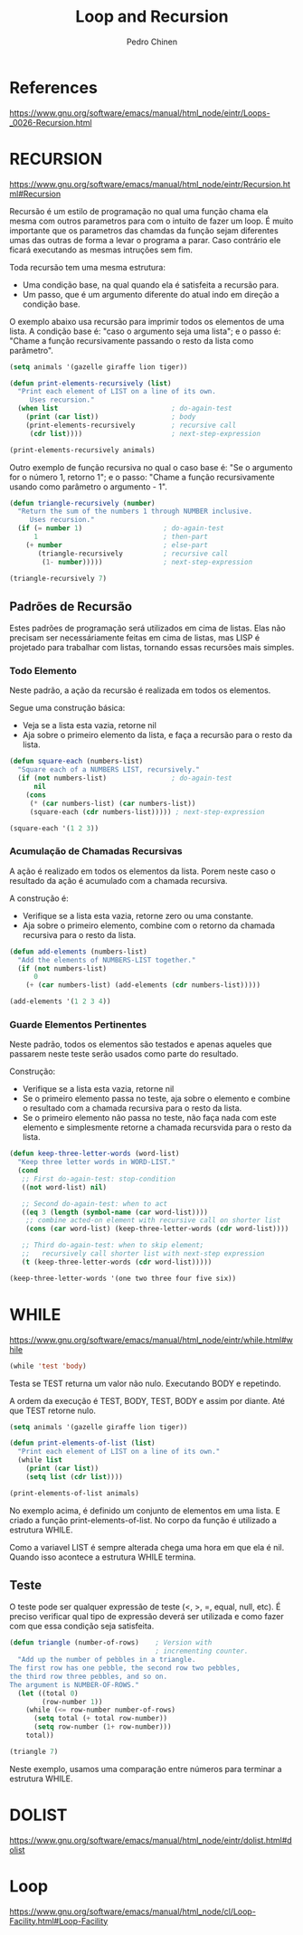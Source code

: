 #+TITLE:        Loop and Recursion
#+AUTHOR:       Pedro Chinen
#+EMAIL:        ph.u.chinen@gmail.com
#+DATE-CREATED: [2018-01-21 Sun]
#+DATE-UPDATED: [2018-02-06 Tue]


* References
https://www.gnu.org/software/emacs/manual/html_node/eintr/Loops-_0026-Recursion.html


* RECURSION
https://www.gnu.org/software/emacs/manual/html_node/eintr/Recursion.html#Recursion

Recursão é um estilo de programação no qual uma função chama ela
mesma com outros parametros para com o intuito de fazer um
loop. É muito importante que os parametros das chamdas da função
sejam diferentes umas das outras de forma a levar o programa a
parar. Caso contrário ele ficará executando as mesmas intruções
sem fim.

Toda recursão tem uma mesma estrutura:
- Uma condição base, na qual quando ela é satisfeita a recursão para.
- Um passo, que é um argumento diferente do atual indo em direção a condição base.


O exemplo abaixo usa recursão para imprimir todos os elementos de uma
lista. A condição base é: "caso o argumento seja uma lista"; e o passo
é: "Chame a função recursivamente passando o resto da lista como
parâmetro".

#+begin_src emacs-lisp
  (setq animals '(gazelle giraffe lion tiger))
       
  (defun print-elements-recursively (list)
    "Print each element of LIST on a line of its own.
       Uses recursion."
    (when list                            ; do-again-test
      (print (car list))                  ; body
      (print-elements-recursively         ; recursive call
       (cdr list))))                      ; next-step-expression

  (print-elements-recursively animals)
#+end_src

Outro exemplo de função recursiva no qual o caso base é: "Se o
argumento for o número 1, retorno 1"; e o passo: "Chame a função
recursivamente usando como parâmetro o argumento - 1".

#+begin_src emacs-lisp
  (defun triangle-recursively (number)
    "Return the sum of the numbers 1 through NUMBER inclusive.
       Uses recursion."
    (if (= number 1)                    ; do-again-test
        1                               ; then-part
      (+ number                         ; else-part
         (triangle-recursively          ; recursive call
          (1- number)))))               ; next-step-expression

  (triangle-recursively 7)
#+end_src

#+RESULTS:
: 28

** Padrões de Recursão
:PROPERTIES:
:ID:       1c19f61f-82b0-4407-ae48-9b00ebeca745
:END:

Estes padrões de programação será utilizados em cima de listas. Elas
não precisam ser necessáriamente feitas em cima de listas, mas LISP é
projetado para trabalhar com listas, tornando essas recursões mais
simples.

*** Todo Elemento
:PROPERTIES:
:ID:       135028fc-bcc0-4a26-b809-477bbfca56ef
:END:

Neste padrão, a ação da recursão é realizada em todos os elementos. 

Segue uma construção básica:
- Veja se a lista esta vazia, retorne nil
- Aja sobre o primeiro elemento da lista, e faça a recursão para o
  resto da lista.

#+begin_src emacs-lisp
  (defun square-each (numbers-list)
    "Square each of a NUMBERS LIST, recursively."
    (if (not numbers-list)                ; do-again-test
        nil
      (cons
       (* (car numbers-list) (car numbers-list))
       (square-each (cdr numbers-list))))) ; next-step-expression

  (square-each '(1 2 3))
#+end_src

*** Acumulação de Chamadas Recursivas
:PROPERTIES:
:ID:       8c07bb52-6daa-46ae-81ed-fbe6ade897e3
:END:

A ação é realizado em todos os elementos da lista. Porem neste caso o
resultado da ação é acumulado com a chamada recursiva.

A construção é:
- Verifique se a lista esta vazia, retorne zero ou uma constante.
- Aja sobre o primeiro elemento, combine com o retorno da chamada
  recursiva para o resto da lista.

#+begin_src emacs-lisp
  (defun add-elements (numbers-list)
    "Add the elements of NUMBERS-LIST together."
    (if (not numbers-list)
        0
      (+ (car numbers-list) (add-elements (cdr numbers-list)))))

  (add-elements '(1 2 3 4))
#+end_src

#+RESULTS:
: 10

*** Guarde Elementos Pertinentes
:PROPERTIES:
:ID:       988b0af7-47bf-465a-acfc-4fefd763be4c
:END:

Neste padrão, todos os elementos são testados e apenas aqueles que
passarem neste teste serão usados como parte do resultado.

Construção:
- Verifique se a lista esta vazia, retorne nil
- Se o primeiro elemento passa no teste, aja sobre o elemento e
  combine o resultado com a chamada recursiva para o resto da lista.
- Se o primeiro elemento não passa no teste, não faça nada com este
  elemento e simplesmente retorne a chamada recursvida para o resto da
  lista.

#+begin_src emacs-lisp
  (defun keep-three-letter-words (word-list)
    "Keep three letter words in WORD-LIST."
    (cond
     ;; First do-again-test: stop-condition
     ((not word-list) nil)
     
     ;; Second do-again-test: when to act
     ((eq 3 (length (symbol-name (car word-list))))
      ;; combine acted-on element with recursive call on shorter list
      (cons (car word-list) (keep-three-letter-words (cdr word-list))))
     
     ;; Third do-again-test: when to skip element;
     ;;   recursively call shorter list with next-step expression
     (t (keep-three-letter-words (cdr word-list)))))

  (keep-three-letter-words '(one two three four five six))
#+end_src

* WHILE
https://www.gnu.org/software/emacs/manual/html_node/eintr/while.html#while

#+begin_src emacs-lisp
  (while 'test 'body)
#+end_src

Testa se TEST returna um valor não nulo. Executando BODY e repetindo.

A ordem da execução é TEST, BODY, TEST, BODY e assim por diante. Até
que TEST retorne nulo.

#+begin_src emacs-lisp
  (setq animals '(gazelle giraffe lion tiger))

  (defun print-elements-of-list (list)
    "Print each element of LIST on a line of its own."
    (while list
      (print (car list))
      (setq list (cdr list))))

  (print-elements-of-list animals)
#+end_src

No exemplo acima, é definido um conjunto de elementos em uma lista. E
criado a função print-elements-of-list. No corpo da função é utilizado
a estrutura WHILE. 

Como a variavel LIST é sempre alterada chega uma hora em que ela é
nil. Quando isso acontece a estrutura WHILE termina.

** Teste
:PROPERTIES:
:ID:       ae8278e6-a71f-44bf-ba4f-cea19ef85c36
:END:

O teste pode ser qualquer expressão de teste (<, >, =, equal, null,
etc). É preciso verificar qual tipo de expressão deverá ser utilizada
e como fazer com que essa condição seja satisfeita.

#+begin_src emacs-lisp
  (defun triangle (number-of-rows)    ; Version with
                                      ; incrementing counter.
    "Add up the number of pebbles in a triangle.
  The first row has one pebble, the second row two pebbles,
  the third row three pebbles, and so on.
  The argument is NUMBER-OF-ROWS."
    (let ((total 0)
          (row-number 1))
      (while (<= row-number number-of-rows)
        (setq total (+ total row-number))
        (setq row-number (1+ row-number)))
      total))

  (triangle 7)
#+end_src

#+RESULTS:
: 28

Neste exemplo, usamos uma comparação entre números para terminar a
estrutura WHILE.

* DOLIST
https://www.gnu.org/software/emacs/manual/html_node/eintr/dolist.html#dolist

* Loop
https://www.gnu.org/software/emacs/manual/html_node/cl/Loop-Facility.html#Loop-Facility





